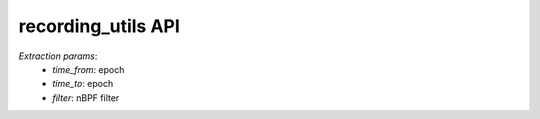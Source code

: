 recording_utils API
###################

`Extraction params`:
  - *time_from*: epoch
  - *time_to*: epoch
  - *filter*: nBPF filter

.. doxygenfile:: recording_utils.lua.cpp

